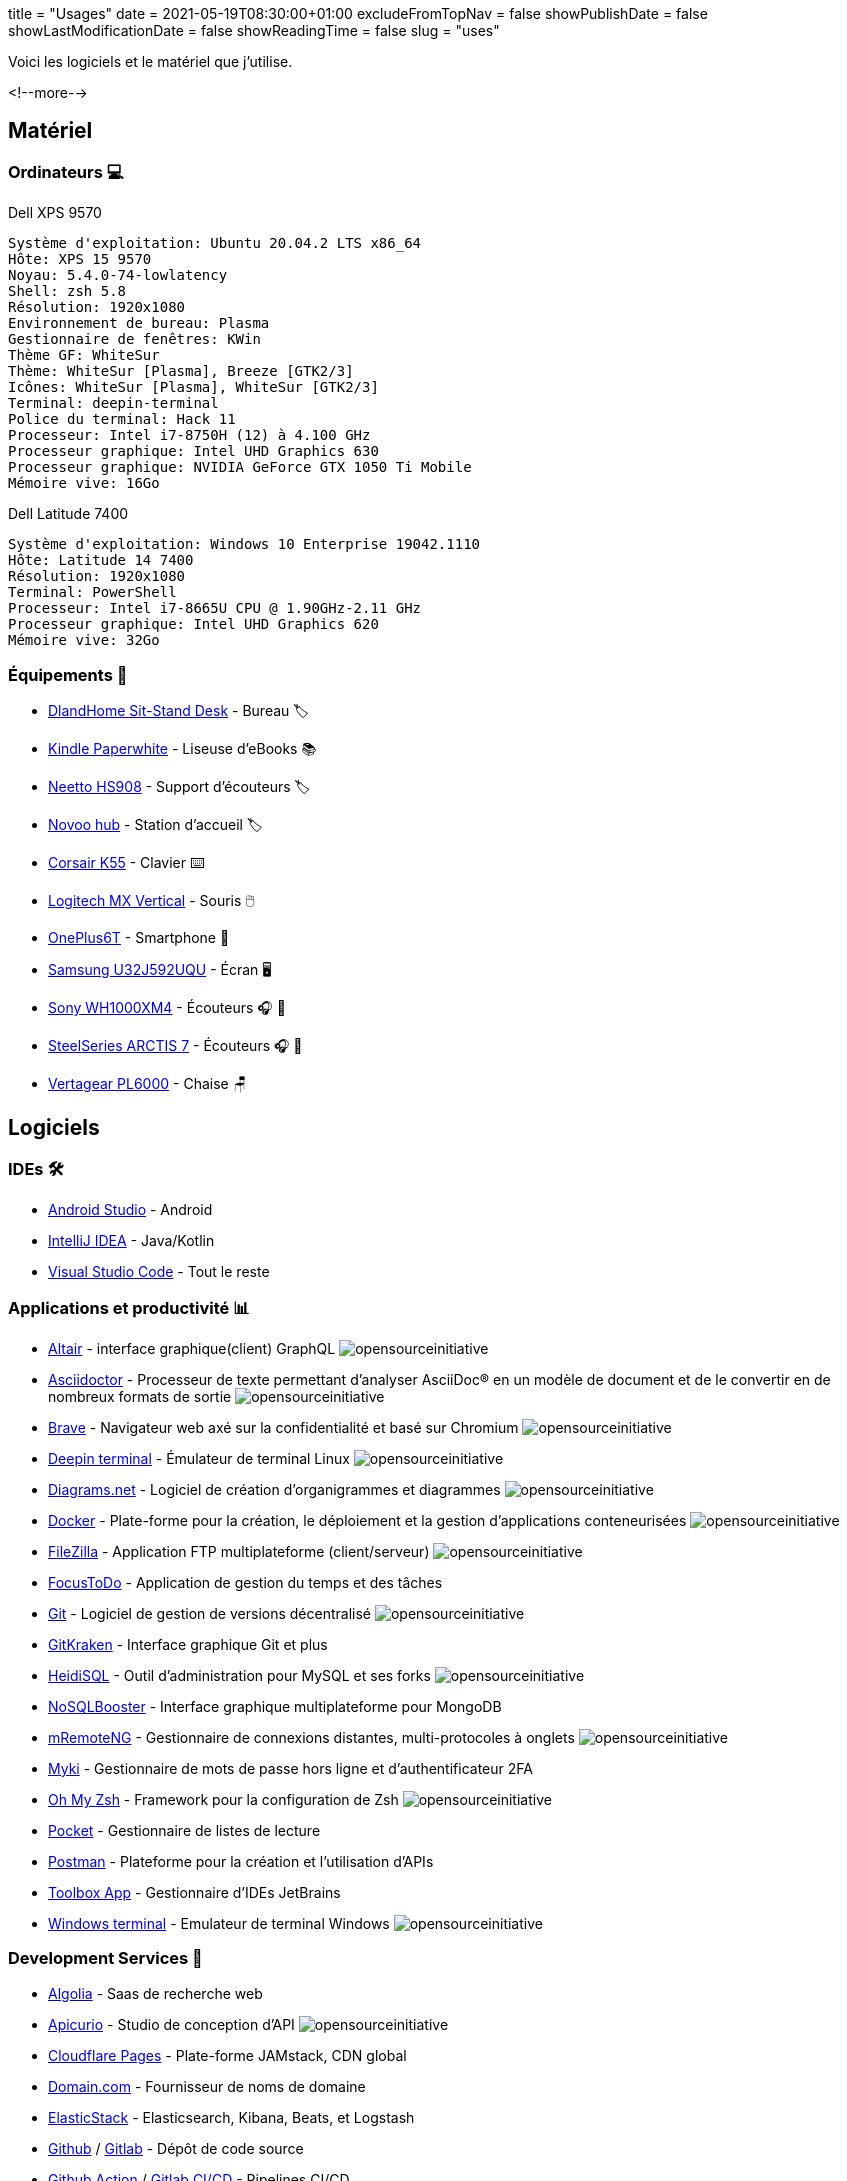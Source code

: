 +++
title = "Usages"
date = 2021-05-19T08:30:00+01:00
excludeFromTopNav = false
showPublishDate = false
showLastModificationDate = false
showReadingTime = false
slug = "uses"
+++


:source-highlighter: highlightjs
:icons: font

:opensourceinitiative: image:/images/badges/oss.svg[opensourceinitiative]


Voici les logiciels et le matériel que j'utilise.

<!--more-->

== Matériel

=== Ordinateurs 💻

.Dell XPS 9570 
[source]
----
Système d'exploitation: Ubuntu 20.04.2 LTS x86_64
Hôte: XPS 15 9570
Noyau: 5.4.0-74-lowlatency
Shell: zsh 5.8
Résolution: 1920x1080
Environnement de bureau: Plasma
Gestionnaire de fenêtres: KWin
Thème GF: WhiteSur
Thème: WhiteSur [Plasma], Breeze [GTK2/3]
Icônes: WhiteSur [Plasma], WhiteSur [GTK2/3]
Terminal: deepin-terminal
Police du terminal: Hack 11
Processeur: Intel i7-8750H (12) à 4.100 GHz
Processeur graphique: Intel UHD Graphics 630
Processeur graphique: NVIDIA GeForce GTX 1050 Ti Mobile
Mémoire vive: 16Go
----

.Dell Latitude 7400
[source]
----
Système d'exploitation: Windows 10 Enterprise 19042.1110
Hôte: Latitude 14 7400
Résolution: 1920x1080 
Terminal: PowerShell 
Processeur: Intel i7-8665U CPU @ 1.90GHz-2.11 GHz
Processeur graphique: Intel UHD Graphics 620 
Mémoire vive: 32Go
----

=== Équipements 🧰

* link:https://www.amazon.com/DlandHome-Sit-Stand-Height-Adjustable-Standing-Workstation/dp/B07XRG56T3/ref=sr_1_7?dchild=1&m=A353Z9398OTBJJ&qid=1629235558&s=merchant-items&sr=1-7[DlandHome Sit-Stand Desk] - Bureau 🏷️
* link:https://www.amazon.com/Amazon-Kindle-Paperwhite-6-Inch-4GB-eReader/dp/B00OQVZDJM[Kindle Paperwhite] - Liseuse d'eBooks 📚
* link:https://www.amazon.com/Headphones-Headsets-Sennheiser-Audio-Technica-Display/dp/B07LGY5RSG[Neetto HS908] -  Support d'écouteurs 🏷️
* link:https://www.amazon.com/NOVOO-Adapter-Compatible-MateBook-Chromebook/dp/B075FQY5BN[Novoo hub] - Station d'accueil 🏷️
* link:https://www.corsair.com/us/en/Categories/Products/Gaming-Keyboards/Standard-Gaming-Keyboards/K55-RGB-PRO-Gaming-Keyboard/p/CH-9226765-NA[Corsair K55] - Clavier ⌨️
* link:https://www.logitech.com/en-us/products/mice/mx-vertical-ergonomic-mouse.910-005447.html[Logitech MX Vertical] - Souris 🖱️
* link:https://www.oneplus.com/6t[OnePlus6T] - Smartphone 📱
* link:https://www.samsung.com/au/monitors/high-resolution/uhd-monitor-with-1-billion-colors-32-inch-lu32j590uqexxy[Samsung U32J592UQU] - Écran 🖥️
* link:https://www.sony.com/et/electronics/headband-headphones/wh-1000xm4[Sony WH1000XM4] - Écouteurs 🎧 🎵
* link:https://steelseries.com/gaming-headsets/arctis-7[SteelSeries ARCTIS 7] - Écouteurs 🎧 🎤
* link:https://www.vertagear.com/products/pl6000-gaming-chair?variant=24979802757[Vertagear PL6000] - Chaise 🪑

== Logiciels

=== IDEs 🛠️

* link:https://developer.android.com/studio[Android Studio] - Android
* link:https://www.jetbrains.com/idea/[IntelliJ IDEA] - Java/Kotlin
* link:https://code.visualstudio.com/[Visual Studio Code] - Tout le reste

=== Applications et productivité 📊 
[.badge]
* link:https://altair.sirmuel.design/[Altair] - interface graphique(client) GraphQL {opensourceinitiative}
* link:https://asciidoctor.org/[Asciidoctor] - Processeur de texte permettant d'analyser AsciiDoc® en un modèle de document et de le convertir en de nombreux formats de sortie {opensourceinitiative}
* link:https://brave.com/[Brave] - Navigateur web axé sur la confidentialité et basé sur Chromium {opensourceinitiative}
* link:https://www.deepin.org/en/original/deepin-terminal/[Deepin terminal] - Émulateur de terminal Linux {opensourceinitiative}
* link:https://github.com/jgraph/drawio-desktop/releases/[Diagrams.net] - Logiciel de création d'organigrammes et diagrammes {opensourceinitiative}
* link:https://www.docker.com/[Docker] - Plate-forme pour la création, le déploiement et la gestion d'applications conteneurisées {opensourceinitiative}
* link:https://filezilla-project.org/[FileZilla] - Application FTP multiplateforme (client/serveur) {opensourceinitiative}
* link:https://www.focustodo.cn/[FocusToDo] - Application de gestion du temps et des tâches
* link:https://gitforwindows.org//[Git] - Logiciel de gestion de versions décentralisé {opensourceinitiative}
* link:https://www.gitkraken.com/[GitKraken] - Interface graphique Git et plus
* link:https://www.heidisql.com/[HeidiSQL] - Outil d'administration pour MySQL et ses forks {opensourceinitiative}
* link:https://nosqlbooster.com/[NoSQLBooster] - Interface graphique multiplateforme pour MongoDB
* link:https://mremoteng.org/[mRemoteNG] - Gestionnaire de connexions distantes, multi-protocoles à onglets {opensourceinitiative}
* link:https://myki.com/[Myki] - Gestionnaire de mots de passe hors ligne et d'authentificateur 2FA
* link:https://ohmyz.sh/[Oh My Zsh] - Framework pour la configuration de Zsh {opensourceinitiative}
* link:https://getpocket.com/[Pocket] - Gestionnaire de listes de lecture
* link:https://www.getpostman.com/[Postman] - Plateforme pour la création et l'utilisation d'APIs
* link:https://www.jetbrains.com/toolbox-app/[Toolbox App] - Gestionnaire d'IDEs JetBrains
* link:https://github.com/microsoft/terminal[Windows terminal] - Emulateur de terminal Windows {opensourceinitiative}

=== Development Services 🎒

[.badge]
* link:https://www.algolia.com/[Algolia] - Saas de recherche web
* link:https://www.apicur.io/[Apicurio] - Studio de conception d'API {opensourceinitiative}
* link:https://pages.cloudflare.com/[Cloudflare Pages] - Plate-forme JAMstack, CDN global
* link:https://domain.com/[Domain.com] - Fournisseur de noms de domaine
* link:https://www.elastic.co/elastic-stack/[ElasticStack] - Elasticsearch, Kibana, Beats, et Logstash
* link:https://github.com/[Github] / link:https://gitlab.com/[Gitlab] - Dépôt de code source
* link:https://github.com/features/actions[Github Action] / link:https://docs.gitlab.com/ee/ci/[Gitlab CI/CD] - Pipelines CI/CD
* link:https://www.atlassian.com/software/jira[Jira] - Logiciel de suivi d'incidents et des projets
* link:https://microcks.io/[Microcks] - Outil natif de Kubernetes pour les tests et les simulations d'API {opensourceinitiative}
* link:https://www.openrainbow.com/[Rainbow] - Plate-forme de communication en tant que service
* link:https://utteranc.es/[Utterances] - Widget de commentaires léger basé sur GitHub issues {opensourceinitiative}
* link:https://wakatime.com/[WakaTime] - Tableaux de bord et statistiques sur le code source


[NOTE]
link:https://uses.tech/[Uses.tech] est un projet de link:https://wesbos.com/about[Wes Bos] pour "détailler les installations, le matériel, les logiciels et les configurations des développeurs". Soumettez votre ``/uses`` à link:https://github.com/wesbos/awesome-uses[Awesome Uses].
